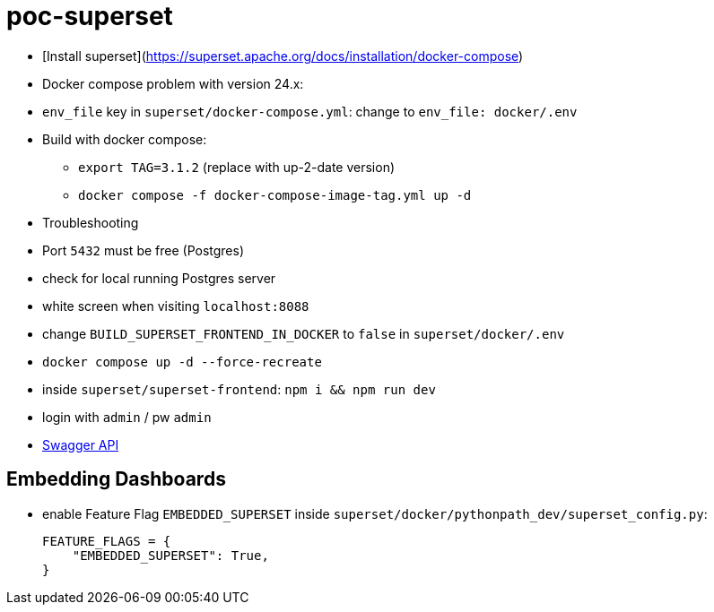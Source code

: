 = poc-superset

* [Install superset](https://superset.apache.org/docs/installation/docker-compose)
* Docker compose problem with version 24.x:
    * `env_file` key in `superset/docker-compose.yml`: change to `env_file: docker/.env`
* Build with docker compose:
** `export TAG=3.1.2` (replace with up-2-date version)
** `docker compose -f docker-compose-image-tag.yml up -d`
* Troubleshooting
    * Port `5432` must be free (Postgres)
        * check for local running Postgres server
    * white screen when visiting `localhost:8088`
        * change `BUILD_SUPERSET_FRONTEND_IN_DOCKER` to `false` in `superset/docker/.env`
        * `docker compose up -d --force-recreate`
        * inside `superset/superset-frontend`: `npm i && npm run dev`
* login with `admin` / pw `admin`
* https://superset.apache.org/docs/api/[Swagger API]

== Embedding Dashboards
* enable Feature Flag `EMBEDDED_SUPERSET` inside `superset/docker/pythonpath_dev/superset_config.py`:
+
[source, python]
----
FEATURE_FLAGS = {
    "EMBEDDED_SUPERSET": True,
}
----
